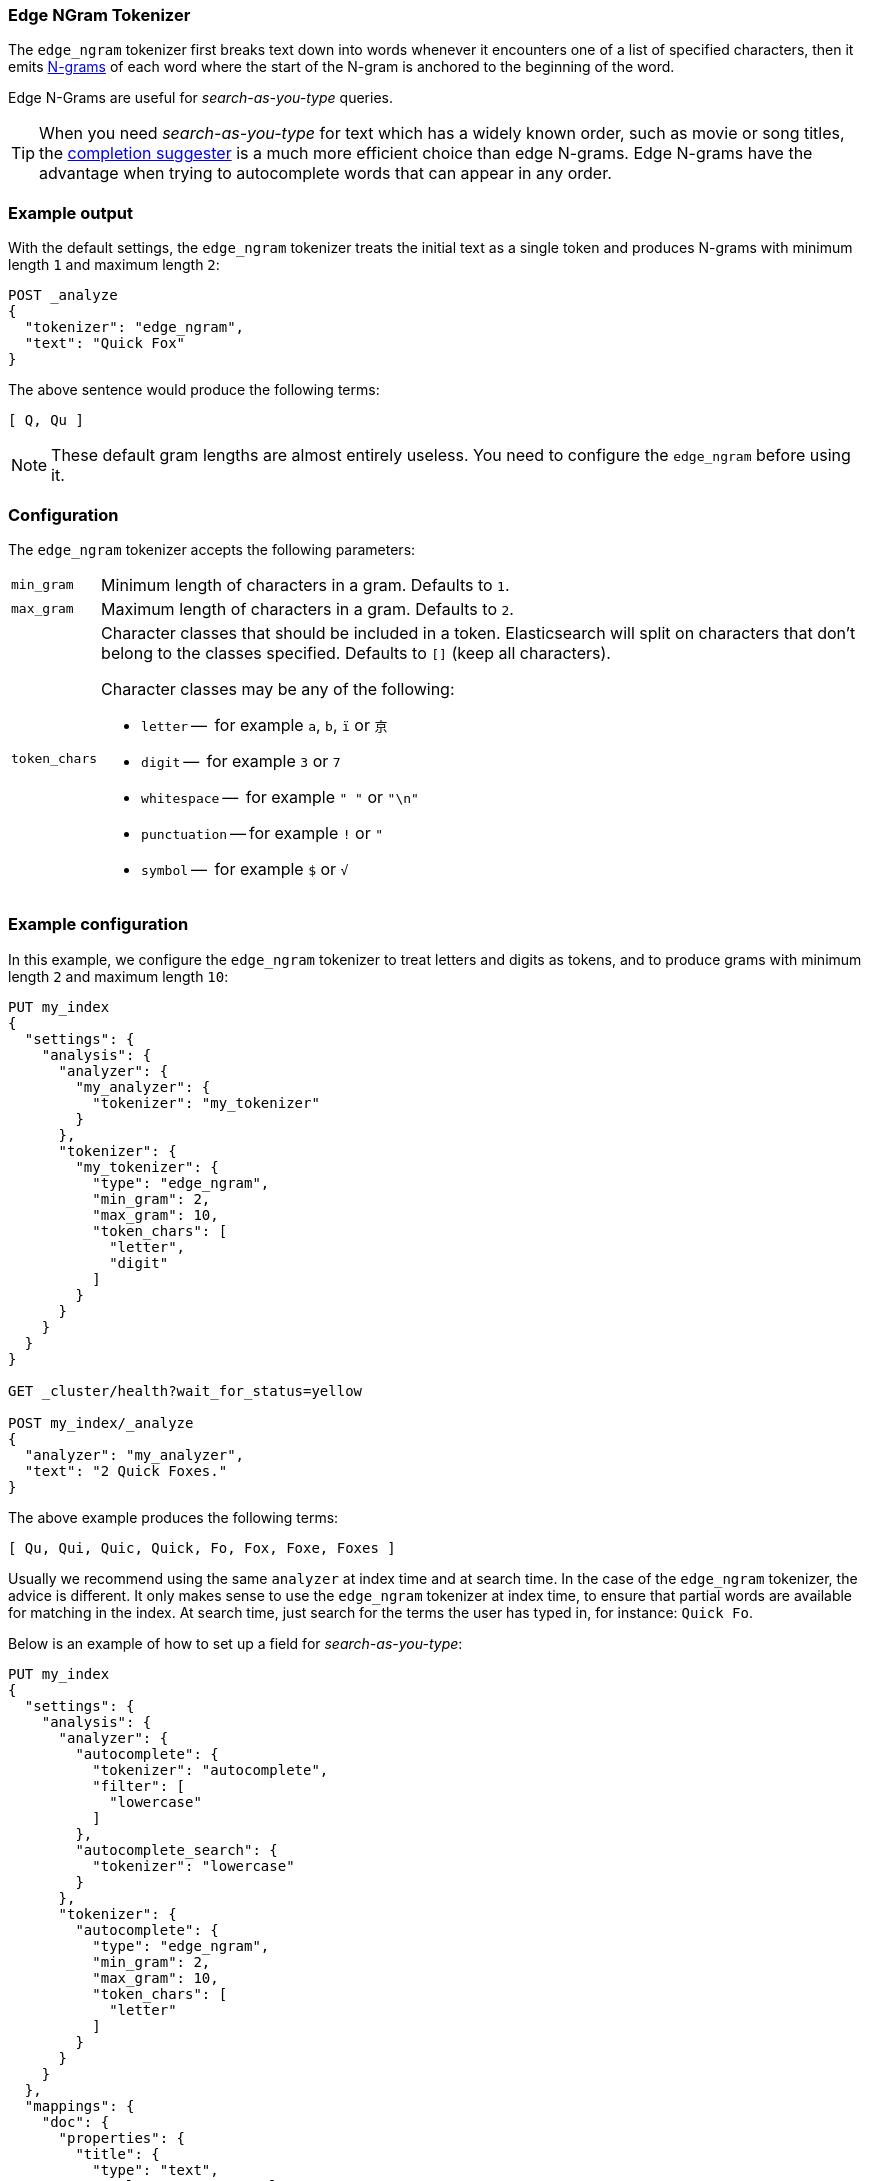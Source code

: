 [[analysis-edgengram-tokenizer]]
=== Edge NGram Tokenizer

The `edge_ngram` tokenizer first breaks text down into words whenever it
encounters one of a list of specified characters, then it emits
https://en.wikipedia.org/wiki/N-gram[N-grams] of each word where the start of
the N-gram is anchored to the beginning of the word.

Edge N-Grams are useful for _search-as-you-type_ queries.

TIP: When you need _search-as-you-type_ for text which has a widely known
order, such as movie or song titles, the
<<search-suggesters-completion,completion suggester>> is a much more efficient
choice than edge N-grams.  Edge N-grams have the advantage when trying to
autocomplete words that can appear in any order.

[float]
=== Example output

With the default settings, the `edge_ngram` tokenizer treats the initial text as a
single token and produces N-grams with minimum length `1` and maximum length
`2`:

[source,js]
---------------------------
POST _analyze
{
  "tokenizer": "edge_ngram",
  "text": "Quick Fox"
}
---------------------------
// CONSOLE

/////////////////////

[source,js]
----------------------------
{
  "tokens": [
    {
      "token": "Q",
      "start_offset": 0,
      "end_offset": 1,
      "type": "word",
      "position": 0
    },
    {
      "token": "Qu",
      "start_offset": 0,
      "end_offset": 2,
      "type": "word",
      "position": 1
    }
  ]
}
----------------------------
// TESTRESPONSE

/////////////////////


The above sentence would produce the following terms:

[source,text]
---------------------------
[ Q, Qu ]
---------------------------

NOTE: These default gram lengths are almost entirely useless.  You need to
configure the `edge_ngram` before using it.

[float]
=== Configuration

The `edge_ngram` tokenizer accepts the following parameters:

[horizontal]
`min_gram`::
    Minimum length of characters in a gram.  Defaults to `1`.

`max_gram`::
    Maximum length of characters in a gram.  Defaults to `2`.

`token_chars`::

    Character classes that should be included in a token.  Elasticsearch
    will split on characters that don't belong to the classes specified.
    Defaults to `[]` (keep all characters).
+
Character classes may be any of the following:
+
* `letter` --      for example `a`, `b`, `ï` or `京`
* `digit` --       for example `3` or `7`
* `whitespace` --  for example `" "` or `"\n"`
* `punctuation` -- for example `!` or `"`
* `symbol` --      for example `$` or `√`

[float]
=== Example configuration

In this example, we configure the `edge_ngram` tokenizer to treat letters and
digits as tokens, and to produce grams with minimum length `2` and maximum
length `10`:

[source,js]
----------------------------
PUT my_index
{
  "settings": {
    "analysis": {
      "analyzer": {
        "my_analyzer": {
          "tokenizer": "my_tokenizer"
        }
      },
      "tokenizer": {
        "my_tokenizer": {
          "type": "edge_ngram",
          "min_gram": 2,
          "max_gram": 10,
          "token_chars": [
            "letter",
            "digit"
          ]
        }
      }
    }
  }
}

GET _cluster/health?wait_for_status=yellow

POST my_index/_analyze
{
  "analyzer": "my_analyzer",
  "text": "2 Quick Foxes."
}
----------------------------
// CONSOLE

/////////////////////

[source,js]
----------------------------
{
  "tokens": [
    {
      "token": "Qu",
      "start_offset": 2,
      "end_offset": 4,
      "type": "word",
      "position": 0
    },
    {
      "token": "Qui",
      "start_offset": 2,
      "end_offset": 5,
      "type": "word",
      "position": 1
    },
    {
      "token": "Quic",
      "start_offset": 2,
      "end_offset": 6,
      "type": "word",
      "position": 2
    },
    {
      "token": "Quick",
      "start_offset": 2,
      "end_offset": 7,
      "type": "word",
      "position": 3
    },
    {
      "token": "Fo",
      "start_offset": 8,
      "end_offset": 10,
      "type": "word",
      "position": 4
    },
    {
      "token": "Fox",
      "start_offset": 8,
      "end_offset": 11,
      "type": "word",
      "position": 5
    },
    {
      "token": "Foxe",
      "start_offset": 8,
      "end_offset": 12,
      "type": "word",
      "position": 6
    },
    {
      "token": "Foxes",
      "start_offset": 8,
      "end_offset": 13,
      "type": "word",
      "position": 7
    }
  ]
}
----------------------------
// TESTRESPONSE

/////////////////////

The above example produces the following terms:

[source,text]
---------------------------
[ Qu, Qui, Quic, Quick, Fo, Fox, Foxe, Foxes ]
---------------------------

Usually we recommend using the same `analyzer` at index time and at search
time. In the case of the `edge_ngram` tokenizer, the advice is different.  It
only makes sense to use the `edge_ngram` tokenizer at index time, to ensure
that partial words are available for matching in the index.  At search time,
just search for the terms the user has typed in, for instance: `Quick Fo`.

Below is an example of how to set up a field for _search-as-you-type_:

[source,js]
-----------------------------------
PUT my_index
{
  "settings": {
    "analysis": {
      "analyzer": {
        "autocomplete": {
          "tokenizer": "autocomplete",
          "filter": [
            "lowercase"
          ]
        },
        "autocomplete_search": {
          "tokenizer": "lowercase"
        }
      },
      "tokenizer": {
        "autocomplete": {
          "type": "edge_ngram",
          "min_gram": 2,
          "max_gram": 10,
          "token_chars": [
            "letter"
          ]
        }
      }
    }
  },
  "mappings": {
    "doc": {
      "properties": {
        "title": {
          "type": "text",
          "analyzer": "autocomplete",
          "search_analyzer": "autocomplete_search"
        }
      }
    }
  }
}

PUT my_index/doc/1
{
  "title": "Quick Foxes" <1>
}

POST my_index/_refresh

GET my_index/_search
{
  "query": {
    "match": {
      "title": {
        "query": "Quick Fo", <2>
        "operator": "and"
      }
    }
  }
}
-----------------------------------
// CONSOLE
// TEST[skip:The took value will change on every request]

<1> The `autocomplete` analyzer indexes the terms `[qu, qui, quic, quick, fo, fox, foxe, foxes]`.
<2> The `autocomplete_search` analyzer searches for the terms `[quick, fo]`, both of which appear in the index.

/////////////////////

[source,js]
----------------------------
{
  "took": 3,
  "timed_out": false,
  "_shards": {
    "total": 5,
    "successful": 5,
    "failed": 0
  },
  "hits": {
    "total": 1,
    "max_score": 0.44194174,
    "hits": [
      {
        "_index": "my_index",
        "_type": "doc",
        "_id": "1",
        "_score": 0.44194174,
        "_source": {
          "title": "Quick Foxes"
        }
      }
    ]
  }
}
----------------------------
// TESTRESPONSE
/////////////////////



